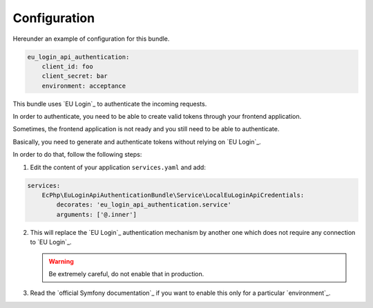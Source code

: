 .. _configuration:

Configuration
=============

Hereunder an example of configuration for this bundle.

.. code:: yaml

    eu_login_api_authentication:
        client_id: foo
        client_secret: bar
        environment: acceptance

This bundle uses `EU Login`_ to authenticate the incoming requests.

In order to authenticate, you need to be able to create valid tokens through
your frontend application.

Sometimes, the frontend application is not ready and you still need to be able
to authenticate.

Basically, you need to generate and authenticate tokens without relying on
`EU Login`_.

In order to do that, follow the following steps:

1. Edit the content of your application ``services.yaml`` and add:

.. code-block:: yaml

    services:
        EcPhp\EuLoginApiAuthenticationBundle\Service\LocalEuLoginApiCredentials:
            decorates: 'eu_login_api_authentication.service'
            arguments: ['@.inner']

2. This will replace the `EU Login`_ authentication mechanism by another one
   which does not require any connection to `EU Login`_.

   .. warning:: Be extremely careful, do not enable that in production.

3. Read the `official Symfony documentation`_ if you want to enable this only
   for a particular `environment`_.
